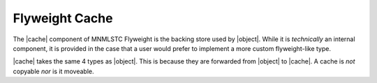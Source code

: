 .. _flyweight-cache-component:

Flyweight Cache
---------------

.. default-domain:: cpp

.. |object| replace:: :class:`object <object\<T, KeyExtractor, Allocator, Tag>>`
.. |cache| replace:: :class:`cache <cache\<T, KeyExtractor, Allocator, Tag>>`

The |cache| component of MNMLSTC Flyweight is the backing store used by
|object|. While it is *technically* an internal component, it is provided
in the case that a user would prefer to implement a more custom flyweight-like
type.

.. namespace:: flyweight

.. class:: cache<T, KeyExtractor, Allocator, Tag>

   |cache| takes the same 4 types as |object|. This is because they are
   forwarded from |object| to |cache|. A cache is *not* copyable *nor* is it
   moveable.

   .. type:: extractor_type
   .. type:: allocator_type
   .. type:: key_type
   .. type:: tag_type

   .. type:: difference_type
   .. type:: value_type
   .. type:: size_type
   .. type:: const_iterator
   .. type:: iterator
   .. type:: const_reference
   .. type:: reference
   .. type:: const_pointer
   .. type:: pointer

   .. function:: cache& ref () noexcept

   .. function:: const_iterator begin () const noexcept
   .. function:: const_iterator end () const noexcept
   .. function:: size_type size () const noexcept
   .. function:: bool empty () const noexcept
   .. function:: std::shared_ptr<T const> find (ValueType&& value) noexcept
